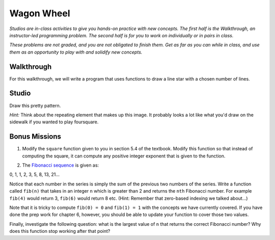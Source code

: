 Wagon Wheel
===========

*Studios are in-class activities to give you hands-on practice with new concepts. The first half is the Walkthrough, an instructor-led programming problem. The second half is for you to work on individually or in pairs in class.*

*These problems are not graded, and you are not obligated to finish them. Get as far as you can while in class, and use them as an opportunity to play with and solidify new concepts.*

Walkthrough
-----------

For this walkthrough, we will write a program that uses functions to draw a line star with a chosen number of lines.

.. activecode:: wagon_wheel_walkthrough

    import turtle

    def draw_line(length, angle):
        mike = turtle.Turtle()
        mike.left(angle)
        mike.forward(length / 2)
        mike.forward(-length)
        mike.forward(length / 2)

    def star(lines):
        for angle in range(0, 180, int(180/lines)):
            draw_line(200, angle)

    star(10)

Studio
------

Draw this pretty pattern.

.. image:: Figures/tess08.png


*Hint:* Think about the repeating element that makes up this image. It probably looks a lot like what you'd draw on the sidewalk if you wanted to play foursquare.

.. image:: Figures/foursquare.png

.. activecode:: wagon_wheel_studio

Bonus Missions
--------------

1. Modify the ``square`` function given to you in section 5.4 of the textbook. Modify this function so that instead of computing the square, it can compute any positive integer exponent that is given to the function.

.. activecode:: wagon_wheel_studio_bm1

2. The `Fibonacci sequence <https://en.wikipedia.org/wiki/Fibonacci_number>`_ is given as:

0, 1, 1, 2, 3, 5, 8, 13, 21...

Notice that each number in the series is simply the sum of the previous two numbers of the series. Write a function called ``fib(n)`` that takes in an integer ``n`` which is greater than 2 and returns the ``nth`` Fibonacci number. For example ``fib(4)`` would return 3, ``fib(6)`` would return 8 etc. (Hint: Remember that zero-based indexing we talked about...)

Note that it is tricky to compute ``fib(0) = 0`` and ``fib(1) = 1`` with the concepts we have currently covered. If you have done the prep work for chapter 6, however, you should be able to update your function to cover those two values.

Finally, investigate the following question: what is the largest value of ``n`` that returns the correct Fibonacci number? Why does this function stop working after that point?

.. activecode:: wagon_wheel_studio_bm2
